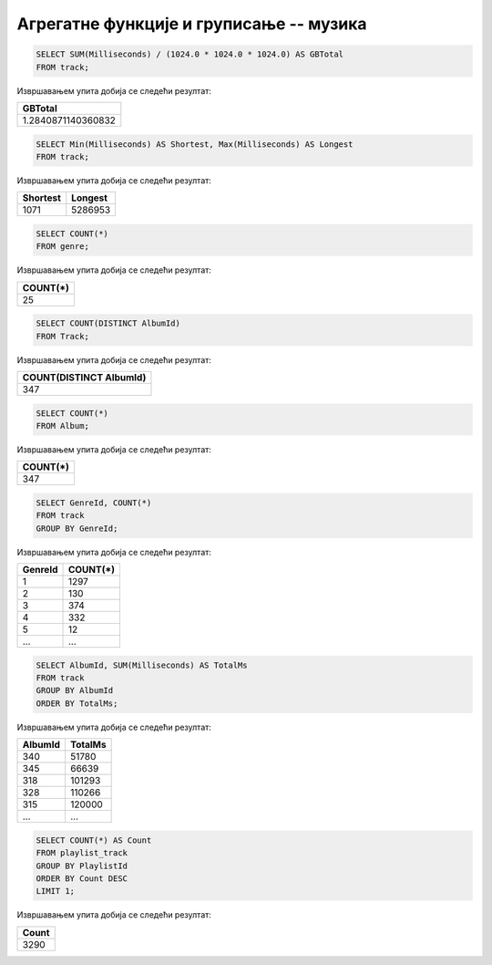 Агрегатне функције и груписање -- музика
----------------------------------------


.. questionnote::

   Израчунати колико укупно гигабајта заузимају све композиције.

.. code-block:: sql

   SELECT SUM(Milliseconds) / (1024.0 * 1024.0 * 1024.0) AS GBTotal
   FROM track;

Извршавањем упита добија се следећи резултат:

.. csv-table::
   :header:  "GBTotal"

   "1.2840871140360832"

.. questionnote::

   Одредити колико милисекунди траје најкраћа, а колико најдужа композиција.

.. code-block:: sql

   SELECT Min(Milliseconds) AS Shortest, Max(Milliseconds) AS Longest
   FROM track;

Извршавањем упита добија се следећи резултат:

.. csv-table::
   :header:  "Shortest", "Longest"

   "1071", "5286953"

.. questionnote::

   Одредити укупан број жанрова.

.. code-block:: sql

   SELECT COUNT(*)
   FROM genre;

Извршавањем упита добија се следећи резултат:

.. csv-table::
   :header:  "COUNT(*)"

   "25"

.. questionnote::

   Одредити број различитих албума који садрже песме.

.. code-block:: sql

   SELECT COUNT(DISTINCT AlbumId)
   FROM Track;

Извршавањем упита добија се следећи резултат:

.. csv-table::
   :header:  "COUNT(DISTINCT AlbumId)"

   "347"

.. questionnote::

   Одредити број албума у табели албума.

.. code-block:: sql

   SELECT COUNT(*)
   FROM Album;

Извршавањем упита добија се следећи резултат:

.. csv-table::
   :header:  "COUNT(*)"

   "347"

.. questionnote::

   Одредити број композиција сваког жанра.

.. code-block:: sql

   SELECT GenreId, COUNT(*)
   FROM track
   GROUP BY GenreId;

Извршавањем упита добија се следећи резултат:

.. csv-table::
   :header:  "GenreId", "COUNT(*)"

   "1", "1297"
   "2", "130"
   "3", "374"
   "4", "332"
   "5", "12"
   ..., ...

.. questionnote::

   Одредити укупну дужину свих песама на сваком албуму. Списак уредити
   по укупној дужини, од најкраћих, до најдужих албума.


.. code-block:: sql

   SELECT AlbumId, SUM(Milliseconds) AS TotalMs
   FROM track
   GROUP BY AlbumId
   ORDER BY TotalMs;

Извршавањем упита добија се следећи резултат:

.. csv-table::
   :header:  "AlbumId", "TotalMs"

   "340", "51780"
   "345", "66639"
   "318", "101293"
   "328", "110266"
   "315", "120000"
   ..., ...

.. questionnote::

   Одредити највећи број песама на некој листи.


.. code-block:: sql

   SELECT COUNT(*) AS Count
   FROM playlist_track
   GROUP BY PlaylistId
   ORDER BY Count DESC
   LIMIT 1;

Извршавањем упита добија се следећи резултат:

.. csv-table::
   :header:  "Count"

   "3290"

